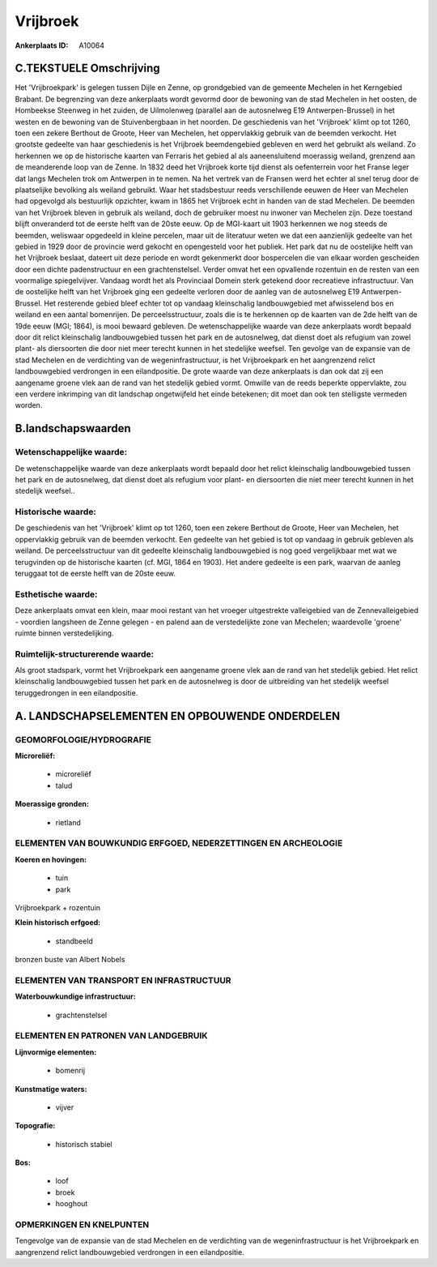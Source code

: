 Vrijbroek
=========

:Ankerplaats ID: A10064




C.TEKSTUELE Omschrijving
------------------------

Het 'Vrijbroekpark' is gelegen tussen Dijle en Zenne, op grondgebied
van de gemeente Mechelen in het Kerngebied Brabant. De begrenzing van
deze ankerplaats wordt gevormd door de bewoning van de stad Mechelen in
het oosten, de Hombeekse Steenweg in het zuiden, de Uilmolenweg
(parallel aan de autosnelweg E19 Antwerpen-Brussel) in het westen en de
bewoning van de Stuivenbergbaan in het noorden. De geschiedenis van het
'Vrijbroek' klimt op tot 1260, toen een zekere Berthout de Groote, Heer
van Mechelen, het oppervlakkig gebruik van de beemden verkocht. Het
grootste gedeelte van haar geschiedenis is het Vrijbroek beemdengebied
gebleven en werd het gebruikt als weiland. Zo herkennen we op de
historische kaarten van Ferraris het gebied al als aaneensluitend
moerassig weiland, grenzend aan de meanderende loop van de Zenne. In
1832 deed het Vrijbroek korte tijd dienst als oefenterrein voor het
Franse leger dat langs Mechelen trok om Antwerpen in te nemen. Na het
vertrek van de Fransen werd het echter al snel terug door de
plaatselijke bevolking als weiland gebruikt. Waar het stadsbestuur reeds
verschillende eeuwen de Heer van Mechelen had opgevolgd als bestuurlijk
opzichter, kwam in 1865 het Vrijbroek echt in handen van de stad
Mechelen. De beemden van het Vrijbroek bleven in gebruik als weiland,
doch de gebruiker moest nu inwoner van Mechelen zijn. Deze toestand
blijft onveranderd tot de eerste helft van de 20ste eeuw. Op de
MGI-kaart uit 1903 herkennen we nog steeds de beemden, weliswaar
opgedeeld in kleine percelen, maar uit de literatuur weten we dat een
aanzienlijk gedeelte van het gebied in 1929 door de provincie werd
gekocht en opengesteld voor het publiek. Het park dat nu de oostelijke
helft van het Vrijbroek beslaat, dateert uit deze periode en wordt
gekenmerkt door bospercelen die van elkaar worden gescheiden door een
dichte padenstructuur en een grachtenstelsel. Verder omvat het een
opvallende rozentuin en de resten van een voormalige spiegelvijver.
Vandaag wordt het als Provinciaal Domein sterk getekend door recreatieve
infrastructuur. Van de oostelijke helft van het Vrijbroek ging een
gedeelte verloren door de aanleg van de autosnelweg E19
Antwerpen-Brussel. Het resterende gebied bleef echter tot op vandaag
kleinschalig landbouwgebied met afwisselend bos en weiland en een aantal
bomenrijen. De perceelsstructuur, zoals die is te herkennen op de
kaarten van de 2de helft van de 19de eeuw (MGI; 1864), is mooi bewaard
gebleven. De wetenschappelijke waarde van deze ankerplaats wordt bepaald
door dit relict kleinschalig landbouwgebied tussen het park en de
autosnelweg, dat dienst doet als refugium van zowel plant- als
diersoorten die door niet meer terecht kunnen in het stedelijke weefsel.
Ten gevolge van de expansie van de stad Mechelen en de verdichting van
de wegeninfrastructuur, is het Vrijbroekpark en het aangrenzend relict
landbouwgebied verdrongen in een eilandpositie. De grote waarde van deze
ankerplaats is dan ook dat zij een aangename groene vlek aan de rand van
het stedelijk gebied vormt. Omwille van de reeds beperkte oppervlakte,
zou een verdere inkrimping van dit landschap ongetwijfeld het einde
betekenen; dit moet dan ook ten stelligste vermeden worden.



B.landschapswaarden
-------------------


Wetenschappelijke waarde:
~~~~~~~~~~~~~~~~~~~~~~~~~

De wetenschappelijke waarde van deze ankerplaats wordt bepaald door
het relict kleinschalig landbouwgebied tussen het park en de
autosnelweg, dat dienst doet als refugium voor plant- en diersoorten die
niet meer terecht kunnen in het stedelijk weefsel..

Historische waarde:
~~~~~~~~~~~~~~~~~~~


De geschiedenis van het 'Vrijbroek' klimt op tot 1260, toen een
zekere Berthout de Groote, Heer van Mechelen, het oppervlakkig gebruik
van de beemden verkocht. Een gedeelte van het gebied is tot op vandaag
in gebruik gebleven als weiland. De perceelsstructuur van dit gedeelte
kleinschalig landbouwgebied is nog goed vergelijkbaar met wat we
terugvinden op de historische kaarten (cf. MGI, 1864 en 1903). Het
andere gedeelte is een park, waarvan de aanleg teruggaat tot de eerste
helft van de 20ste eeuw.

Esthetische waarde:
~~~~~~~~~~~~~~~~~~~

Deze ankerplaats omvat een klein, maar mooi
restant van het vroeger uitgestrekte valleigebied van de
Zennevalleigebied - voordien langsheen de Zenne gelegen - en palend aan
de verstedelijkte zone van Mechelen; waardevolle 'groene' ruimte binnen
verstedelijking.



Ruimtelijk-structurerende waarde:
~~~~~~~~~~~~~~~~~~~~~~~~~~~~~~~~~

Als groot stadspark, vormt het Vrijbroekpark een aangename groene
vlek aan de rand van het stedelijk gebied. Het relict kleinschalig
landbouwgebied tussen het park en de autosnelweg is door de uitbreiding
van het stedelijk weefsel teruggedrongen in een eilandpositie.



A. LANDSCHAPSELEMENTEN EN OPBOUWENDE ONDERDELEN
-----------------------------------------------



GEOMORFOLOGIE/HYDROGRAFIE
~~~~~~~~~~~~~~~~~~~~~~~~~

**Microreliëf:**

 * microreliëf
 * talud


**Moerassige gronden:**

 * rietland



ELEMENTEN VAN BOUWKUNDIG ERFGOED, NEDERZETTINGEN EN ARCHEOLOGIE
~~~~~~~~~~~~~~~~~~~~~~~~~~~~~~~~~~~~~~~~~~~~~~~~~~~~~~~~~~~~~~~

**Koeren en hovingen:**

 * tuin
 * park


Vrijbroekpark + rozentuin

**Klein historisch erfgoed:**

 * standbeeld


bronzen buste van Albert Nobels

ELEMENTEN VAN TRANSPORT EN INFRASTRUCTUUR
~~~~~~~~~~~~~~~~~~~~~~~~~~~~~~~~~~~~~~~~~

**Waterbouwkundige infrastructuur:**

 * grachtenstelsel



ELEMENTEN EN PATRONEN VAN LANDGEBRUIK
~~~~~~~~~~~~~~~~~~~~~~~~~~~~~~~~~~~~~

**Lijnvormige elementen:**

 * bomenrij

**Kunstmatige waters:**

 * vijver


**Topografie:**

 * historisch stabiel


**Bos:**

 * loof
 * broek
 * hooghout



OPMERKINGEN EN KNELPUNTEN
~~~~~~~~~~~~~~~~~~~~~~~~~

Tengevolge van de expansie van de stad Mechelen en de verdichting van de
wegeninfrastructuur is het Vrijbroekpark en aangrenzend relict
landbouwgebied verdrongen in een eilandpositie.
